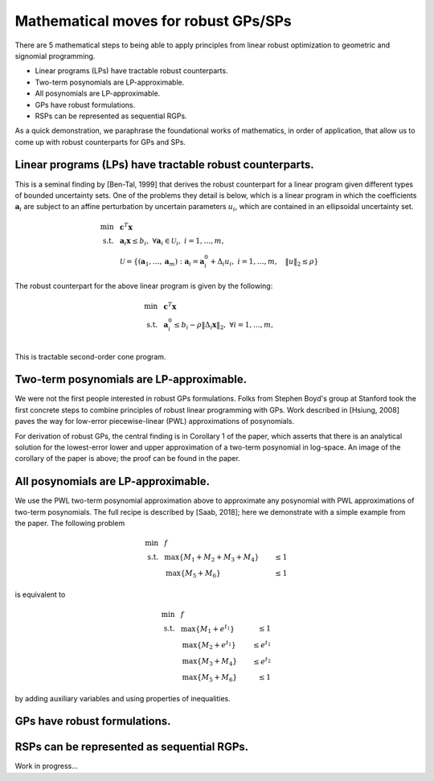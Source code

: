 Mathematical moves for robust GPs/SPs
*************************************

There are 5 mathematical steps to being able to apply principles
from linear robust optimization to geometric and signomial programming.

- Linear programs (LPs) have tractable robust counterparts.
- Two-term posynomials are LP-approximable.
- All posynomials are LP-approximable.
- GPs have robust formulations.
- RSPs can be represented as sequential RGPs.

As a quick demonstration, we paraphrase the foundational works of mathematics,
in order of application,
that allow us to come up with robust counterparts for GPs and SPs.

Linear programs (LPs) have tractable robust counterparts.
~~~~~~~~~~~~~~~~~~~~~~~~~~~~~~~~~~~~~~~~~~~~~~~~~~~~~~~~~

This is a seminal finding by [Ben-Tal, 1999] that derives the robust counterpart for
a linear program given different types of bounded uncertainty sets.
One of the problems they detail is below,
which is a linear program in which the coefficients :math:`\mathbf{a}_i` are subject
to an affine perturbation by uncertain parameters :math:`u_i`, which are contained in an ellipsoidal
uncertainty set.

.. math::

    \text{min} &~~\mathbf{c}^T\mathbf{x} \\
    \text{s.t.}     &~~\mathbf{a}_i\mathbf{x} \leq b_i,~\forall \mathbf{a}_i \in \mathcal{U}_i,~i = 1,\ldots,m, \\
                    &~~\mathcal{U} = \{(\mathbf{a}_1, \ldots, \mathbf{a}_m): \mathbf{a}_i = \mathbf{a}_i^0 + \Delta_i u_i, ~i = 1,\ldots,m,
                    ~~~\left\lVert u \right\rVert_2 \leq \rho\}

The robust counterpart for the above linear program is given by the following:

.. math::

    \text{min} &~~\mathbf{c}^T\mathbf{x} \\
    \text{s.t.}&~~\mathbf{a}_i^0 \leq b_i - \rho\left\lVert \Delta_i\mathbf{x} \right\rVert_2,~\forall i = 1,\ldots,m, \\

This is tractable second-order cone program.

Two-term posynomials are LP-approximable.
~~~~~~~~~~~~~~~~~~~~~~~~~~~~~~~~~~~~~~~~~

We were not the first people interested in robust GPs formulations. Folks from
Stephen Boyd's group at Stanford took the first concrete steps to combine principles of robust linear programming
with GPs. Work described in [Hsiung, 2008] paves the way for low-error piecewise-linear (PWL) approximations
of posynomials.

|picHsiung|

.. |picHsiung| image:: picHsiung.png
        :width: 70%

For derivation of robust GPs, the central finding is in Corollary 1 of the paper,
which asserts that there is an analytical solution for the lowest-error
lower and upper approximation of a two-term posynomial in log-space. An image of the corollary
of the paper is above; the proof can be found in the paper.

All posynomials are LP-approximable.
~~~~~~~~~~~~~~~~~~~~~~~~~~~~~~~~~~~~

We use the PWL two-term posynomial approximation above to approximate any posynomial
with PWL approximations of two-term posynomials. The full recipe is described by [Saab, 2018];
here we demonstrate with a simple example from the paper. The following problem

.. math::

    \text{min} &~~f \\
    \text{s.t.}&~~\text{max}\{M_1 + M_2 + M_3 + M_4\} &\leq 1 \\
               &~~\text{max}\{M_5 + M_6\} & \leq 1

is equivalent to

.. math::

    \text{min} &~~f \\
    \text{s.t.}&~~\text{max}\{M_1 +e^{t_1}\} &\leq 1 \\
               &~~\text{max}\{M_2 +e^{t_1}\} &\leq e^{t_1} \\
               &~~\text{max}\{M_3 + M_4\} &\leq e^{t_2} \\
               &~~\text{max}\{M_5 + M_6\} & \leq 1

by adding auxiliary variables and using properties of inequalities.

GPs have robust formulations.
~~~~~~~~~~~~~~~~~~~~~~~~~~~~~


RSPs can be represented as sequential RGPs.
~~~~~~~~~~~~~~~~~~~~~~~~~~~~~~~~~~~~~~~~~~~


Work in progress...

